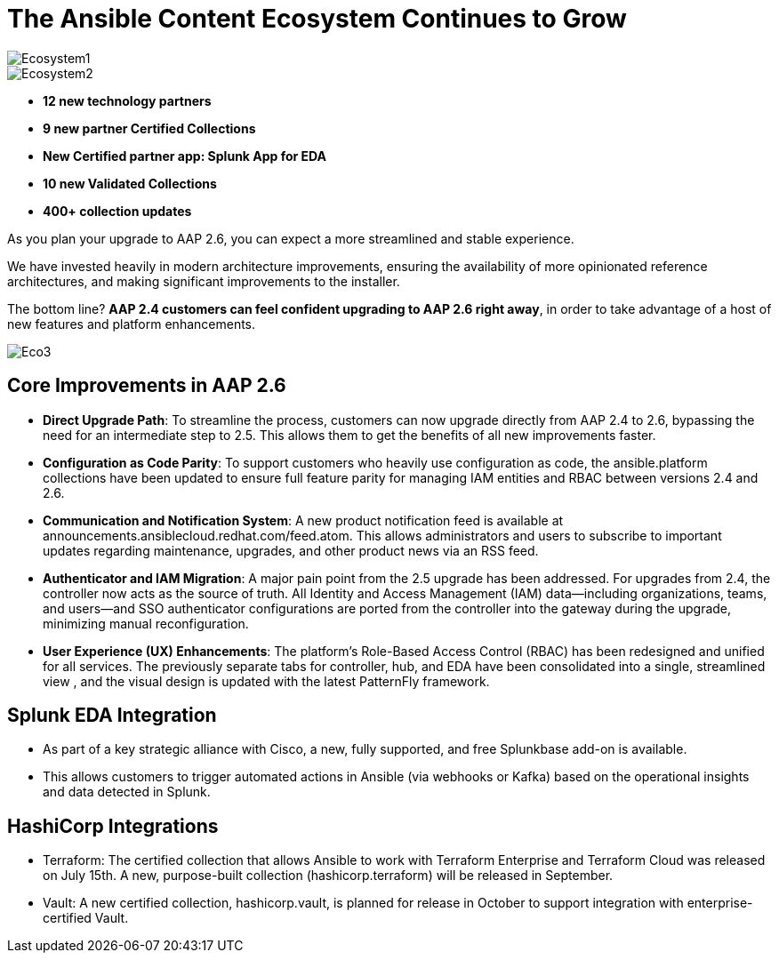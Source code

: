 = The Ansible Content Ecosystem Continues to Grow 

image::Ecosystem1.png[]

image::Ecosystem2.png[]


- *12 new technology partners*
- *9 new partner Certified Collections*
- *New Certified partner app: Splunk App for EDA*
- *10 new Validated Collections*
- *400+ collection updates*

As you plan your upgrade to AAP 2.6, you can expect a more streamlined and stable experience. 

We have invested heavily in modern architecture improvements, ensuring the availability of more opinionated reference architectures, and making significant improvements to the installer. 

The bottom line? *AAP 2.4 customers can feel confident upgrading to AAP 2.6 right away*, in order to take advantage of a host of new features and platform enhancements.

image::Eco3.png[]

== Core Improvements in AAP 2.6

- *Direct Upgrade Path*: To streamline the process, customers can now upgrade directly from AAP 2.4 to 2.6, bypassing the need for an intermediate step to 2.5. This allows them to get the benefits of all new improvements faster.

- *Configuration as Code Parity*: To support customers who heavily use configuration as code, the ansible.platform collections have been updated to ensure full feature parity for managing IAM entities and RBAC between versions 2.4 and 2.6.

- *Communication and Notification System*: A new product notification feed is available at announcements.ansiblecloud.redhat.com/feed.atom. This allows administrators and users to subscribe to important updates regarding maintenance, upgrades, and other product news via an RSS feed.

- *Authenticator and IAM Migration*: A major pain point from the 2.5 upgrade has been addressed. For upgrades from 2.4, the controller now acts as the source of truth. All Identity and Access Management (IAM) data—including organizations, teams, and users—and SSO authenticator configurations are ported from the controller into the gateway during the upgrade, minimizing manual reconfiguration.

- *User Experience (UX) Enhancements*: The platform's Role-Based Access Control (RBAC) has been redesigned and unified for all services. The previously separate tabs for controller, hub, and EDA have been consolidated into a single, streamlined view , and the visual design is updated with the latest PatternFly framework.

== Splunk EDA Integration

- As part of a key strategic alliance with Cisco, a new, fully supported, and free Splunkbase add-on is available.
- This allows customers to trigger automated actions in Ansible (via webhooks or Kafka) based on the operational insights and data detected in Splunk.

== HashiCorp Integrations

- Terraform: The certified collection that allows Ansible to work with Terraform Enterprise and Terraform Cloud was released on July 15th. A new, purpose-built collection (hashicorp.terraform) will be released in September.
- Vault: A new certified collection, hashicorp.vault, is planned for release in October to support integration with enterprise-certified Vault.







